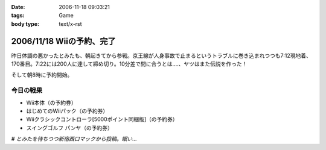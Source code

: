 :date: 2006-11-18 09:03:21
:tags: Game
:body type: text/x-rst

==========================
2006/11/18 Wiiの予約、完了
==========================

昨日体調の悪かったとみたも、朝起きてから参戦。京王線が人身事故で止まるというトラブルに巻き込まれつつも7:12現地着、170番目。7:22には200人に達して締め切り。10分差で間に合うとは‥‥、ヤツはまた伝説を作った！

そして朝8時に予約開始。

今日の戦果
----------

- Wii本体（の予約券）
- はじめてのWiiパック（の予約券）
- Wiiクラシックコントローラ[5000ポイント同梱版]（の予約券）
- スイングゴルフ パンヤ（の予約券）

*# とみたを待ちつつ新宿西口マックから投稿。眠い...*

.. :extend type: text/html
.. :extend:

